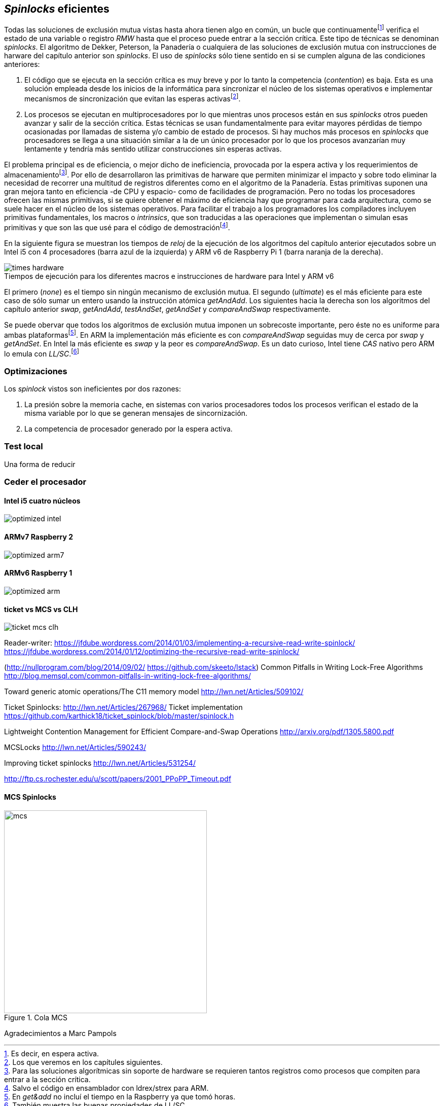 [[spinlocks]]
== _Spinlocks_ eficientes
Todas las soluciones de exclusión mutua vistas hasta ahora tienen algo en común, un bucle que continuamentefootnote:[Es decir, en espera activa.] verifica el estado de una variable o registro _RMW_ hasta que el proceso puede entrar a la sección crítica. Este tipo de técnicas se denominan _spinlocks_. El algoritmo de Dekker, Peterson, la Panadería o cualquiera de las soluciones de exclusión mutua con instrucciones de harware del capítulo anterior son _spinlocks_. El uso de _spinlocks_ sólo tiene sentido en si se cumplen alguna de las condiciones anteriores:

. El código que se ejecuta en la sección crítica es muy breve y por lo tanto la competencia (_contention_) es baja. Esta es una solución empleada desde los inicios de la informática para sincronizar el núcleo de los sistemas operativos e implementar mecanismos de sincronización que evitan las esperas activasfootnote:[Los que veremos en los capítules siguientes.].

. Los procesos se ejecutan en multiprocesadores por lo que mientras unos procesos están en sus _spinlocks_ otros pueden avanzar y salir de la sección crítica. Estas técnicas se usan fundamentalmente para evitar mayores pérdidas de tiempo ocasionadas por llamadas de sistema y/o cambio de estado de procesos. Si hay muchos más procesos en _spinlocks_ que procesadores se llega a una situación similar a la de un único procesador por lo que los procesos avanzarían muy lentamente y tendría más sentido utilizar construcciones sin esperas activas.


El problema principal es de eficiencia, o mejor dicho de ineficiencia, provocada por la espera activa y los requerimientos de almacenamientofootnote:[Para las soluciones algorítmicas sin soporte de hardware se requieren tantos registros como procesos que compiten para entrar a la sección crítica.]. Por ello de desarrollaron las primitivas de harware que permiten minimizar el impacto y sobre todo eliminar la necesidad de recorrer una multitud de registros diferentes como en el algoritmo de la Panadería. Estas primitivas suponen una gran mejora tanto en eficiencia -de CPU y espacio- como de facilidades de programación. Pero no todas los procesadores ofrecen las mismas primitivas, si se quiere obtener el máximo de eficiencia hay que programar para cada arquitectura, como se suele hacer en el núcleo de los sistemas operativos. Para facilitar el trabajo a los programadores los compiladores incluyen primitivas fundamentales, los macros o _intrinsics_, que son traducidas a las operaciones que implementan o simulan esas primitivas y que son las que usé para el código de demostraciónfootnote:[Salvo el código en ensamblador con ldrex/strex para ARM.].

En la siguiente figura se muestran los tiempos de _reloj_ de la ejecución de los algoritmos del capítulo anterior ejecutados sobre un Intel i5 con 4 procesadores (barra azul de la izquierda) y ARM v6 de Raspberry Pi 1 (barra naranja de la derecha).

[[hardware_times]]
.Tiempos de ejecución para los diferentes macros e instrucciones de hardware para Intel y ARM v6
[caption=""]
image::times-hardware.png[align="center"]

El primero (_none_) es el tiempo sin ningún mecanismo de exclusión mutua. El segundo (_ultimate_) es el más eficiente para este caso de sólo sumar un entero usando la instrucción atómica _getAndAdd_. Los siguientes hacia la derecha son los algoritmos del capítulo anterior _swap_, _getAndAdd_, _testAndSet_, _getAndSet_ y _compareAndSwap_ respectivamente.

Se puede obervar que todos los algoritmos de exclusión mutua imponen un sobrecoste importante, pero éste no es uniforme para ambas plataformasfootnote:[En _get&add_ no incluí el tiempo en la Raspberry ya que tomó horas.]. En ARM la implementación más eficiente es con _compareAndSwap_ seguidas muy de cerca por _swap_ y _getAndSet_. En Intel la más eficiente es _swap_ y la peor es _compareAndSwap_. Es un dato curioso, Intel tiene _CAS_ nativo pero ARM lo emula con _LL/SC_.footnote:[También muestra las buenas propiedades de LL/SC.]

=== Optimizaciones
Los _spinlock_ vistos son ineficientes por dos razones:

. La presión sobre la memoria cache, en sistemas con varios procesadores todos los procesos verifican el estado de la misma variable por lo que se generan mensajes de sincornización.

. La competencia de procesador generado por la espera activa.


=== Test local
Una forma de reducir


=== Ceder el procesador

==== Intel i5 cuatro núcleos
image::optimized-intel.png[align="center"]

==== ARMv7 Raspberry 2
image::optimized-arm7.png[align="center"]

==== ARMv6 Raspberry 1
image::optimized-arm.png[align="center"]

==== ticket vs MCS vs CLH
image::ticket-mcs-clh.png[align="center"]


Reader-writer: https://jfdube.wordpress.com/2014/01/03/implementing-a-recursive-read-write-spinlock/
https://jfdube.wordpress.com/2014/01/12/optimizing-the-recursive-read-write-spinlock/



(http://nullprogram.com/blog/2014/09/02/ https://github.com/skeeto/lstack)
Common Pitfalls in Writing Lock-Free Algorithms http://blog.memsql.com/common-pitfalls-in-writing-lock-free-algorithms/

Toward generic atomic operations/The C11 memory model http://lwn.net/Articles/509102/

Ticket Spinlocks: http://lwn.net/Articles/267968/
Ticket implementation https://github.com/karthick18/ticket_spinlock/blob/master/spinlock.h



Lightweight Contention Management for
Efficient Compare-and-Swap Operations http://arxiv.org/pdf/1305.5800.pdf

MCSLocks http://lwn.net/Articles/590243/

Improving ticket spinlocks  http://lwn.net/Articles/531254/

http://ftp.cs.rochester.edu/u/scott/papers/2001_PPoPP_Timeout.pdf


==== MCS Spinlocks

[[mcs_queue]]
.Cola MCS
image::mcs.png[width=400, align="center"]

Agradecimientos a Marc Pampols
